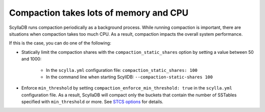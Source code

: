 Compaction takes lots of memory and CPU
---------------------------------------
ScyllaDB runs compaction periodically as a background process. While running compaction is important, there are situations when
compaction takes too much CPU.
As a result, compaction impacts the overall system performance.

If this is the case, you can do one of the following:

* Statically limit the compaction shares with the ``compaction_static_shares`` option by setting a value between 50 and 1000:

    * In the ``scylla.yml`` configuration file: ``compaction_static_shares: 100``
    * In the command line when starting ScyllDB: ``--compaction-static-shares 100``
* Enforce ``min_threshold`` by setting ``compaction_enforce_min_threshold: true`` in the ``scylla.yml`` configuration file.
  As a result, ScyllaDB will compact only the buckets that contain the number of SSTables specified with ``min_threshold``
  or more. See `STCS options <https://docs.scylladb.com/getting-started/compaction/#stcs-options>`_ for details.

